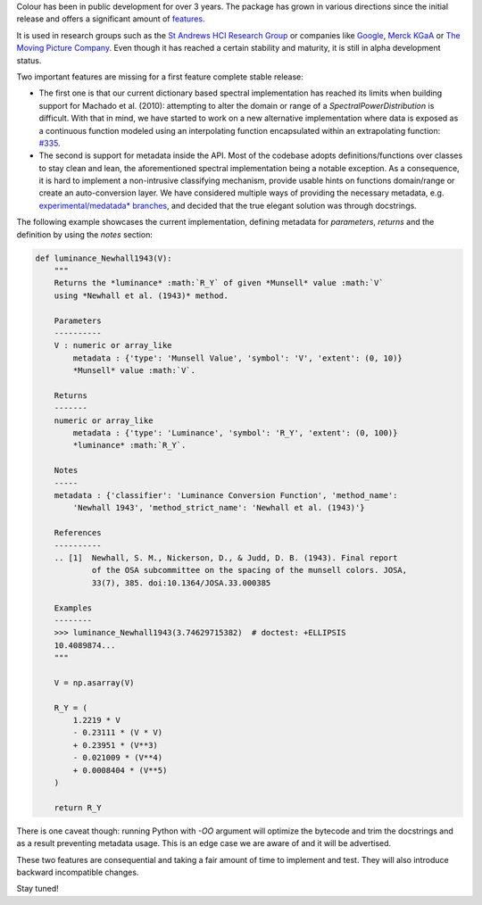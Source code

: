 .. title: The Road to Stable
.. slug: the-road-to-stable
.. date: 2017-08-09 03:23:09 UTC+01:00
.. tags: colour, colour science
.. category: 
.. link: 
.. description: 
.. type: text

Colour has been in public development for over 3 years. The package has grown in various directions since the initial release and offers a significant amount of `features <https://www.colour-science.org/features>`__.

It is used in research groups such as the `St Andrews HCI Research Group <https://sachi.cs.st-andrews.ac.uk>`__ or companies like `Google <https://www.google.com>`__, `Merck KGaA <https://en.wikipedia.org/wiki/Merck_Group>`__ or `The Moving Picture Company <http://www.moving-picture.com>`__. Even though it has reached a certain stability and maturity, it is still in alpha development status.

Two important features are missing for a first feature complete stable release:

- The first one is that our current dictionary based spectral implementation has reached its limits when building support for Machado et al. (2010): attempting to alter the domain or range of a `SpectralPowerDistribution` is difficult. With that in mind, we have started to work on a new alternative implementation where data is exposed as a continuous function modeled using an interpolating function encapsulated within an extrapolating function: `#335 <https://github.com/colour-science/colour/issues/335>`__.
- The second is support for metadata inside the API. Most of the codebase adopts definitions/functions over classes to stay clean and lean, the aforementioned spectral implementation being a notable exception. As a consequence, it is hard to implement a non-intrusive classifying mechanism, provide usable hints on functions domain/range or create an auto-conversion layer. We have considered multiple ways of providing the necessary metadata, e.g. `experimental/medatada* branches <https://github.com/colour-science/colour/branches/all>`__, and decided that the true elegant solution was through docstrings.

The following example showcases the current implementation, defining metadata for *parameters*, *returns* and the definition by using the *notes* section:

.. code:: python

    def luminance_Newhall1943(V):
        """
        Returns the *luminance* :math:`R_Y` of given *Munsell* value :math:`V`
        using *Newhall et al. (1943)* method.

        Parameters
        ----------
        V : numeric or array_like
            metadata : {'type': 'Munsell Value', 'symbol': 'V', 'extent': (0, 10)}
            *Munsell* value :math:`V`.

        Returns
        -------
        numeric or array_like
            metadata : {'type': 'Luminance', 'symbol': 'R_Y', 'extent': (0, 100)}
            *luminance* :math:`R_Y`.

        Notes
        -----
        metadata : {'classifier': 'Luminance Conversion Function', 'method_name':
            'Newhall 1943', 'method_strict_name': 'Newhall et al. (1943)'}

        References
        ----------
        .. [1]  Newhall, S. M., Nickerson, D., & Judd, D. B. (1943). Final report
                of the OSA subcommittee on the spacing of the munsell colors. JOSA,
                33(7), 385. doi:10.1364/JOSA.33.000385

        Examples
        --------
        >>> luminance_Newhall1943(3.74629715382)  # doctest: +ELLIPSIS
        10.4089874...
        """

        V = np.asarray(V)

        R_Y = (
            1.2219 * V
            - 0.23111 * (V * V)
            + 0.23951 * (V**3)
            - 0.021009 * (V**4)
            + 0.0008404 * (V**5)
        )

        return R_Y

There is one caveat though: running Python with `-OO` argument will optimize the bytecode and trim the docstrings and as a result preventing metadata usage. This is an edge case we are aware of and it will be advertised.

These two features are consequential and taking a fair amount of time to implement and test. They will also introduce backward incompatible changes.

Stay tuned!
